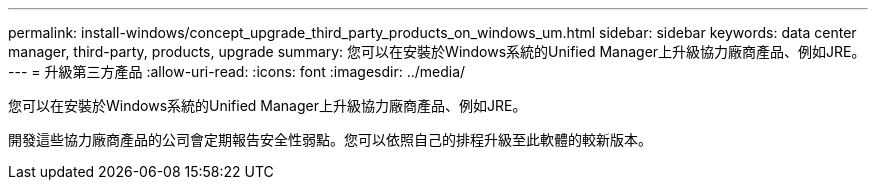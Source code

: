 ---
permalink: install-windows/concept_upgrade_third_party_products_on_windows_um.html 
sidebar: sidebar 
keywords: data center manager, third-party, products, upgrade 
summary: 您可以在安裝於Windows系統的Unified Manager上升級協力廠商產品、例如JRE。 
---
= 升級第三方產品
:allow-uri-read: 
:icons: font
:imagesdir: ../media/


[role="lead"]
您可以在安裝於Windows系統的Unified Manager上升級協力廠商產品、例如JRE。

開發這些協力廠商產品的公司會定期報告安全性弱點。您可以依照自己的排程升級至此軟體的較新版本。
